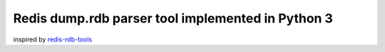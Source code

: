 Redis dump.rdb parser tool implemented in Python 3
==================================================

.. image:: https://travis-ci.org/popravich/rdbtools3.png
   :target: https://travis-ci.org/popravich/rdbtools3
   :alt: Build status

inspired by `redis-rdb-tools <https://github.com/sripathikrishnan/redis-rdb-tools>`_
